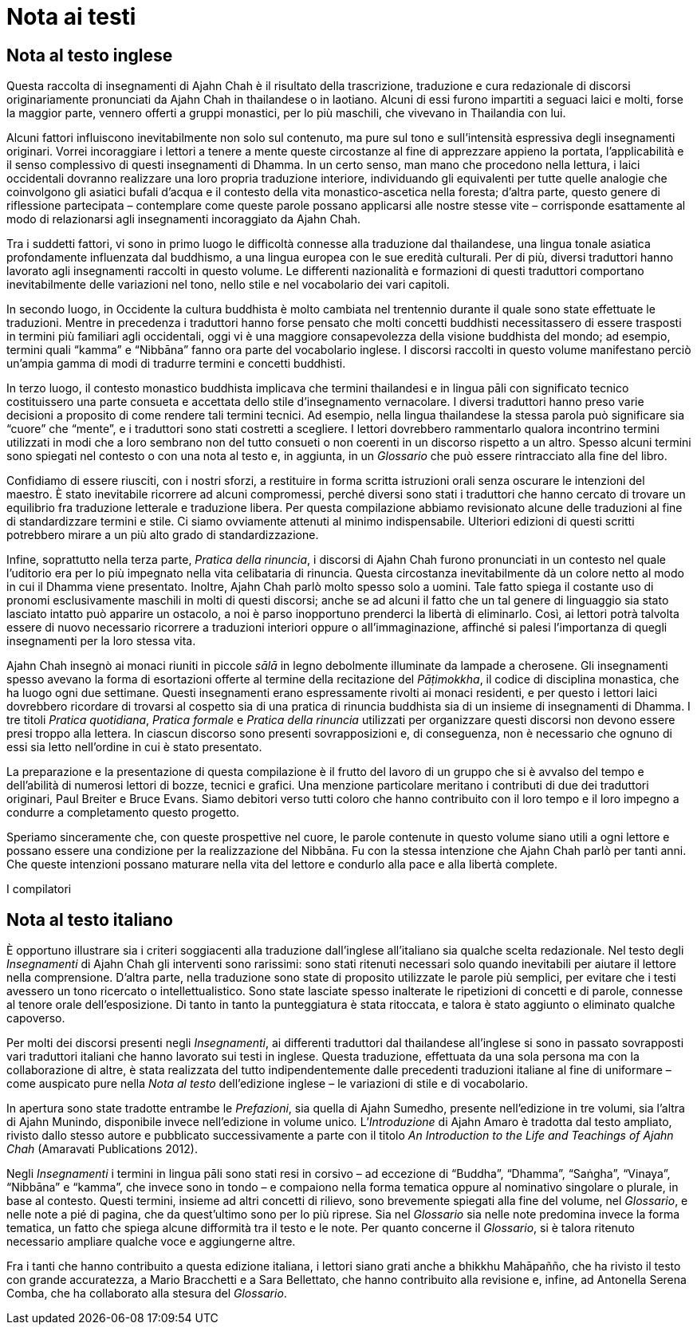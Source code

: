 = Nota ai testi

== Nota al testo inglese

Questa raccolta di insegnamenti di Ajahn Chah è il risultato della
trascrizione, traduzione e cura redazionale di discorsi originariamente
pronunciati da Ajahn Chah in thailandese o in laotiano. Alcuni di essi
furono impartiti a seguaci laici e molti, forse la maggior parte,
vennero offerti a gruppi monastici, per lo più maschili, che vivevano in
Thailandia con lui.

Alcuni fattori influiscono inevitabilmente non solo sul contenuto, ma
pure sul tono e sull’intensità espressiva degli insegnamenti originari.
Vorrei incoraggiare i lettori a tenere a mente queste circostanze al
fine di apprezzare appieno la portata, l’applicabilità e il senso
complessivo di questi insegnamenti di Dhamma. In un certo senso, man
mano che procedono nella lettura, i laici occidentali dovranno
realizzare una loro propria traduzione interiore, individuando gli
equivalenti per tutte quelle analogie che coinvolgono gli asiatici
bufali d’acqua e il contesto della vita monastico-ascetica nella
foresta; d’altra parte, questo genere di riflessione partecipata –
contemplare come queste parole possano applicarsi alle nostre stesse
vite – corrisponde esattamente al modo di relazionarsi agli insegnamenti
incoraggiato da Ajahn Chah.

Tra i suddetti fattori, vi sono in primo luogo le difficoltà connesse
alla traduzione dal thailandese, una lingua tonale asiatica
profondamente influenzata dal buddhismo, a una lingua europea con le sue
eredità culturali. Per di più, diversi traduttori hanno lavorato agli
insegnamenti raccolti in questo volume. Le differenti nazionalità e
formazioni di questi traduttori comportano inevitabilmente delle
variazioni nel tono, nello stile e nel vocabolario dei vari capitoli.

In secondo luogo, in Occidente la cultura buddhista è molto cambiata nel
trentennio durante il quale sono state effettuate le traduzioni. Mentre
in precedenza i traduttori hanno forse pensato che molti concetti
buddhisti necessitassero di essere trasposti in termini più familiari
agli occidentali, oggi vi è una maggiore consapevolezza della visione
buddhista del mondo; ad esempio, termini quali “kamma” e “Nibbāna”
fanno ora parte del vocabolario inglese. I discorsi raccolti in questo
volume manifestano perciò un’ampia gamma di modi di tradurre termini e
concetti buddhisti.

In terzo luogo, il contesto monastico buddhista implicava che termini
thailandesi e in lingua pāli con significato tecnico costituissero una
parte consueta e accettata dello stile d’insegnamento vernacolare. I
diversi traduttori hanno preso varie decisioni a proposito di come
rendere tali termini tecnici. Ad esempio, nella lingua thailandese la
stessa parola può significare sia “cuore” che “mente”, e i
traduttori sono stati costretti a scegliere. I lettori dovrebbero
rammentarlo qualora incontrino termini utilizzati in modi che a loro
sembrano non del tutto consueti o non coerenti in un discorso rispetto a
un altro. Spesso alcuni termini sono spiegati nel contesto o con una
nota al testo e, in aggiunta, in un _Glossario_ che può essere
rintracciato alla fine del libro.

Confidiamo di essere riusciti, con i nostri sforzi, a restituire in
forma scritta istruzioni orali senza oscurare le intenzioni del maestro.
È stato inevitabile ricorrere ad alcuni compromessi, perché diversi sono
stati i traduttori che hanno cercato di trovare un equilibrio fra
traduzione letterale e traduzione libera. Per questa compilazione
abbiamo revisionato alcune delle traduzioni al fine di standardizzare
termini e stile. Ci siamo ovviamente attenuti al minimo indispensabile.
Ulteriori edizioni di questi scritti potrebbero mirare a un più alto
grado di standardizzazione.

Infine, soprattutto nella terza parte, _Pratica della rinuncia_, i
discorsi di Ajahn Chah furono pronunciati in un contesto nel quale
l’uditorio era per lo più impegnato nella vita celibataria di rinuncia.
Questa circostanza inevitabilmente dà un colore netto al modo in cui il
Dhamma viene presentato. Inoltre, Ajahn Chah parlò molto spesso solo a
uomini. Tale fatto spiega il costante uso di pronomi esclusivamente
maschili in molti di questi discorsi; anche se ad alcuni il fatto che un
tal genere di linguaggio sia stato lasciato intatto può apparire un
ostacolo, a noi è parso inopportuno prenderci la libertà di eliminarlo.
Così, ai lettori potrà talvolta essere di nuovo necessario ricorrere a
traduzioni interiori oppure o all’immaginazione, affinché si palesi
l’importanza di quegli insegnamenti per la loro stessa vita.

Ajahn Chah insegnò ai monaci riuniti in piccole _sālā_ in legno
debolmente illuminate da lampade a cherosene. Gli insegnamenti spesso
avevano la forma di esortazioni offerte al termine della recitazione del
_Pāṭimokkha_, il codice di disciplina monastica, che ha luogo ogni due
settimane. Questi insegnamenti erano espressamente rivolti ai monaci
residenti, e per questo i lettori laici dovrebbero ricordare di trovarsi
al cospetto sia di una pratica di rinuncia buddhista sia di un insieme
di insegnamenti di Dhamma. I tre titoli _Pratica quotidiana_, _Pratica
formale_ e _Pratica della rinuncia_ utilizzati per organizzare questi
discorsi non devono essere presi troppo alla lettera. In ciascun
discorso sono presenti sovrapposizioni e, di conseguenza, non è
necessario che ognuno di essi sia letto nell’ordine in cui è stato
presentato.

La preparazione e la presentazione di questa compilazione è il frutto
del lavoro di un gruppo che si è avvalso del tempo e dell’abilità di
numerosi lettori di bozze, tecnici e grafici. Una menzione particolare
meritano i contributi di due dei traduttori originari, Paul Breiter e
Bruce Evans. Siamo debitori verso tutti coloro che hanno contribuito con
il loro tempo e il loro impegno a condurre a completamento questo
progetto.

Speriamo sinceramente che, con queste prospettive nel cuore, le parole
contenute in questo volume siano utili a ogni lettore e possano essere
una condizione per la realizzazione del Nibbāna. Fu con la stessa
intenzione che Ajahn Chah parlò per tanti anni. Che queste intenzioni
possano maturare nella vita del lettore e condurlo alla pace e alla
libertà complete.

I compilatori

== Nota al testo italiano

È opportuno illustrare sia i criteri soggiacenti alla traduzione
dall’inglese all’italiano sia qualche scelta redazionale. Nel testo
degli _Insegnamenti_ di Ajahn Chah gli interventi sono rarissimi: sono
stati ritenuti necessari solo quando inevitabili per aiutare il lettore
nella comprensione. D’altra parte, nella traduzione sono state di
proposito utilizzate le parole più semplici, per evitare che i testi
avessero un tono ricercato o intellettualistico. Sono state lasciate
spesso inalterate le ripetizioni di concetti e di parole, connesse al
tenore orale dell’esposizione. Di tanto in tanto la punteggiatura è
stata ritoccata, e talora è stato aggiunto o eliminato qualche
capoverso.

Per molti dei discorsi presenti negli _Insegnamenti_, ai differenti
traduttori dal thailandese all’inglese si sono in passato sovrapposti
vari traduttori italiani che hanno lavorato sui testi in inglese. Questa
traduzione, effettuata da una sola persona ma con la collaborazione di
altre, è stata realizzata del tutto indipendentemente dalle precedenti
traduzioni italiane al fine di uniformare – come auspicato pure nella
_Nota al testo_ dell’edizione inglese – le variazioni di stile e di
vocabolario.

In apertura sono state tradotte entrambe le _Prefazioni_, sia quella di
Ajahn Sumedho, presente nell’edizione in tre volumi, sia l’altra di
Ajahn Munindo, disponibile invece nell’edizione in volume unico__.__
L’_Introduzione_ di Ajahn Amaro è tradotta dal testo ampliato, rivisto
dallo stesso autore e pubblicato successivamente a parte con il titolo
_An Introduction to the Life and Teachings of Ajahn Chah_ (Amaravati
Publications 2012).

Negli _Insegnamenti_ i termini in lingua pāli sono stati resi in corsivo
– ad eccezione di “Buddha”, “Dhamma”, “Saṅgha”, “Vinaya”,
“Nibbāna” e “kamma”, che invece sono in tondo – e compaiono nella
forma tematica oppure al nominativo singolare o plurale, in base al
contesto. Questi termini, insieme ad altri concetti di rilievo, sono
brevemente spiegati alla fine del volume, nel _Glossario_, e nelle note
a pié di pagina, che da quest’ultimo sono per lo più riprese. Sia nel
_Glossario_ sia nelle note predomina invece la forma tematica, un fatto
che spiega alcune difformità tra il testo e le note. Per quanto concerne
il _Glossario_, si è talora ritenuto necessario ampliare qualche voce e
aggiungerne altre.

Fra i tanti che hanno contribuito a questa edizione italiana, i lettori
siano grati anche a bhikkhu Mahāpañño, che ha rivisto il testo con
grande accuratezza, a Mario Bracchetti e a Sara Bellettato, che hanno
contribuito alla revisione e, infine, ad Antonella Serena Comba, che ha
collaborato alla stesura del _Glossario_.
